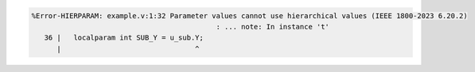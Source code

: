 .. comment: generated by t_param_hier_bad
.. code-block::

   %Error-HIERPARAM: example.v:1:32 Parameter values cannot use hierarchical values (IEEE 1800-2023 6.20.2)
                                               : ... note: In instance 't'
      36 |   localparam int SUB_Y = u_sub.Y;
         |                                ^
